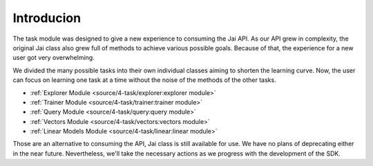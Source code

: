 
###########
Introducion
###########

The task module was designed to give a new experience to consuming the Jai API.
As our API grew in complexity, the original Jai class also grew full of methods to achieve various possible goals. 
Because of that, the experience for a new user got very overwhelming.

We divided the many possible tasks into their own individual classes aiming to shorten the learning curve. 
Now, the user can focus on learning one task at a time without the noise of the methods of the other tasks.

- :ref:`Explorer Module <source/4-task/explorer:explorer module>`

- :ref:`Trainer Module <source/4-task/trainer:trainer module>`

- :ref:`Query Module <source/4-task/query:query module>`

- :ref:`Vectors Module <source/4-task/vectors:vectors module>`

- :ref:`Linear Models Module <source/4-task/linear:linear module>`


Those are an alternative to consuming the API, Jai class is still available for use. 
We have no plans of deprecating either in the near future.
Nevertheless, we'll take the necessary actions as we progress with the development of the SDK.